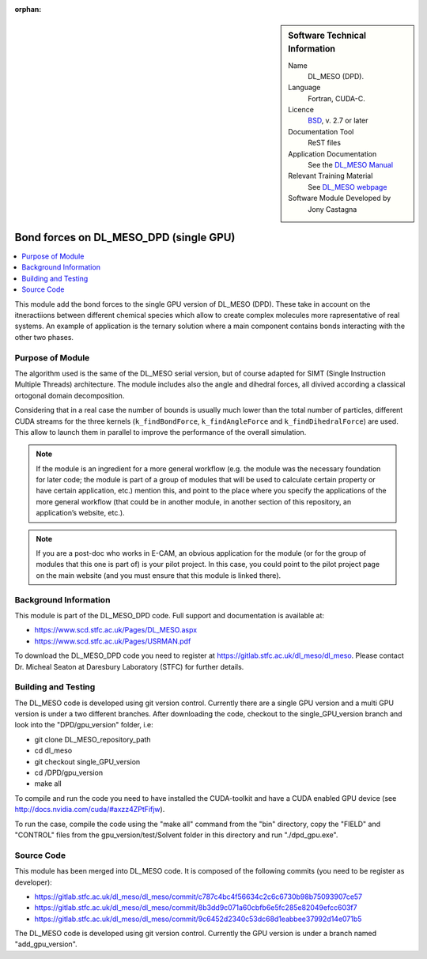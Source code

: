 ..  In ReStructured Text (ReST) indentation and spacing are very important (it is how ReST knows what to do with your
    document). For ReST to understand what you intend and to render it correctly please to keep the structure of this
    template. Make sure that any time you use ReST syntax (such as for ".. sidebar::" below), it needs to be preceded
    and followed by white space (if you see warnings when this file is built they this is a common origin for problems).

..  We allow the template to be standalone, so that the library maintainers add it in the right place

:orphan: 

..  Firstly, let's add technical info as a sidebar and allow text below to wrap around it. This list is a work in
    progress, please help us improve it. We use *definition lists* of ReST_ to make this readable.

..  sidebar:: Software Technical Information

  Name
    DL_MESO (DPD). 

  Language
    Fortran, CUDA-C.

  Licence
    `BSD <https://opensource.org/licenses/BSD-2-Clause>`_, v. 2.7 or later

  Documentation Tool
    ReST files

  Application Documentation
    See the `DL_MESO Manual <http://www.scd.stfc.ac.uk/SCD/resources/PDF/USRMAN.pdf>`_

  Relevant Training Material
    See `DL_MESO webpage <http://www.scd.stfc.ac.uk/SCD/support/40694.aspx>`_

  Software Module Developed by
    Jony Castagna


..  In the next line you have the name of how this module will be referenced in the main documentation (which you  can
    reference, in this case, as ":ref:`example`"). You *MUST* change the reference below from "example" to something
    unique otherwise you will cause cross-referencing errors. The reference must come right before the heading for the
    reference to work (so don't insert a comment between).

.. _dl_meso_dpd_gpu_bond_forces_single_GPU:

#######################################
Bond forces on DL_MESO_DPD (single GPU)
#######################################

..  Let's add a local table of contents to help people navigate the page

..  contents:: :local:

..  Add an abstract for a *general* audience here. Write a few lines that explains the "helicopter view" of why you are
    creating this module. For example, you might say that "This module is a stepping stone to incorporating XXXX effects
    into YYYY process, which in turn should allow ZZZZ to be simulated. If successful, this could make it possible to
    produce compound AAAA while avoiding expensive process BBBB and CCCC."


This module add the bond forces to the single GPU version of DL_MESO (DPD). These take in account on the itneractiions between different chemical species
which allow to create complex molecules more rapresentative of real systems. An example of application is the ternary solution where a main component 
contains bonds interacting with the other two phases.


Purpose of Module
_________________

.. Keep the helper text below around in your module by just adding "..  " in front of it, which turns it into a comment

The algorithm used is the same of the DL_MESO serial version, but of course adapted for SIMT (Single Instruction Multiple Threads) architecture.
The module includes also the angle and dihedral forces, all divived according a classical ortogonal domain decomposition.

Considering that in a real case the number of bounds is usually much lower than the total number of particles, different CUDA streams
for the three kernels (``k_findBondForce``, ``k_findAngleForce`` and ``k_findDihedralForce``) are used. This allow to launch them in parallel
to improve the performance of the overall simulation.





.. note::

  If the module is an ingredient for a more general workflow (e.g. the module was the necessary foundation for later
  code; the module is part of a group of modules that will be used to calculate certain property or have certain
  application, etc.) mention this, and point to the place where you specify the applications of the more general
  workflow (that could be in another module, in another section of this repository, an application’s website, etc.).

.. note::

  If you are a post-doc who works in E-CAM, an obvious application for the module (or for the group of modules that
  this one is part of) is your pilot project. In this case, you could point to the pilot project page on the main
  website (and you must ensure that this module is linked there).



Background Information
______________________

.. Keep the helper text below around in your module by just adding "..  " in front of it, which turns it into a comment

This module is part of the DL_MESO_DPD code. Full support and documentation is available at:

* https://www.scd.stfc.ac.uk/Pages/DL_MESO.aspx
* https://www.scd.stfc.ac.uk/Pages/USRMAN.pdf 

To download the DL_MESO_DPD code you need to register at https://gitlab.stfc.ac.uk/dl_meso/dl_meso. 
Please contact Dr. Micheal Seaton at Daresbury Laboratory (STFC) for further details.


Building and Testing
____________________

.. Keep the helper text below around in your module by just adding "..  " in front of it, which turns it into a comment

The DL_MESO code is developed using git version control. Currently there are a single GPU version and a multi GPU version is under a two different branches. After downloading the code, checkout to the single_GPU_version branch and look into the "DPD/gpu_version" folder, i.e:

* git clone DL_MESO_repository_path
* cd dl_meso
* git checkout single_GPU_version
* cd /DPD/gpu_version
* make all

To compile and run the code you need to have installed the CUDA-toolkit and have a CUDA enabled GPU device (see http://docs.nvidia.com/cuda/#axzz4ZPtFifjw).

To run the case, compile the code using the "make all" command from the "bin" directory, copy the "FIELD" and "CONTROL" files from the gpu_version/test/Solvent folder in this directory and run "./dpd_gpu.exe".



Source Code
___________

.. Notice the syntax of a URL reference below `Text <URL>`_ the backticks matter!

This module has been merged into DL_MESO code. It is composed of the
following commits (you need to be register as developer):

* https://gitlab.stfc.ac.uk/dl_meso/dl_meso/commit/c787c4bc4f56634c2c6c6730b98b75093907ce57
* https://gitlab.stfc.ac.uk/dl_meso/dl_meso/commit/8b3dd9c071a60cbfb6e5fc285e82049efcc603f7
* https://gitlab.stfc.ac.uk/dl_meso/dl_meso/commit/9c6452d2340c53dc68d1eabbee37992d14e071b5

The DL_MESO code is developed using git version control. Currently the GPU version is under a branch named "add_gpu_version". 

.. Here are the URL references used (which is alternative method to the one described above)

.. _ReST: http://www.sphinx-doc.org/en/stable/rest.html
.. _Sphinx: http://www.sphinx-doc.org/en/stable/markup/index.html

